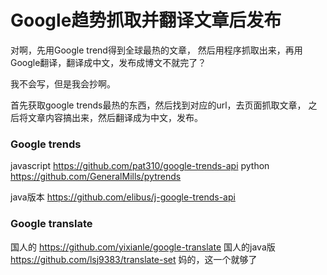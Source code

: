 * Google趋势抓取并翻译文章后发布

    对啊，先用Google trend得到全球最热的文章，
    然后用程序抓取出来，再用Google翻译，翻译成中文，发布成博文不就完了？

    我不会写，但是我会抄啊。

    首先获取google trends最热的东西，然后找到对应的url，去页面抓取文章，
    之后将文章内容搞出来，然后翻译成为中文，发布。
*** Google trends
    javascript
    https://github.com/pat310/google-trends-api
    python
    https://github.com/GeneralMills/pytrends

    java版本
    https://github.com/elibus/j-google-trends-api

*** Google translate
    国人的
    https://github.com/yixianle/google-translate
    国人的java版
    https://github.com/lsj9383/translate-set
    妈的，这一个就够了
